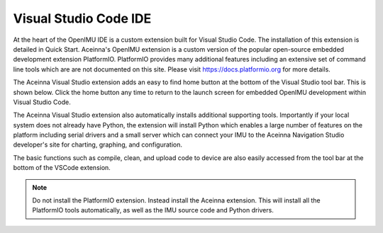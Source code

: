 Visual Studio Code IDE
======================

.. image:: ../../media/ToolsHome.png

At the heart of the OpenIMU IDE is a custom extension built for Visual Studio Code.  The installation of this extension is detailed in Quick Start.
Aceinna's OpenIMU extension is a custom version of the popular open-source embedded development extension PlatformIO. PlatformIO provides many additional features
including an extensive set of command line tools which are are not documented on this site. Please visit https://docs.platformio.org for more details.

The Aceinna Visual Studio extension adds an easy to find home button at the bottom of the Visual Studio tool bar.  This is shown below.  Click the home button
any time to return to the launch screen for embedded OpenIMU development within Visual Studio Code. 

.. image:: ../../media/HomeButton.png

The Aceinna Visual Studio extension also automatically installs additional supporting tools.  Importantly if your local system does not already have Python,
the extension will install Python which enables a large number of features on the platform including serial drivers and a small server which can connect your IMU to 
the Aceinna Navigation Studio developer's site for charting, graphing, and configuration.

The basic functions such as compile, clean, and upload code to device are also easily accessed from the tool bar at the bottom of 
the VSCode extension.

.. note::

    Do not install the PlatformIO extension.  Instead install the Aceinna extension.  This will install all the PlatformIO tools automatically, as well as the IMU source 
    code and Python drivers.

.. contents:: Contents
    :local:

